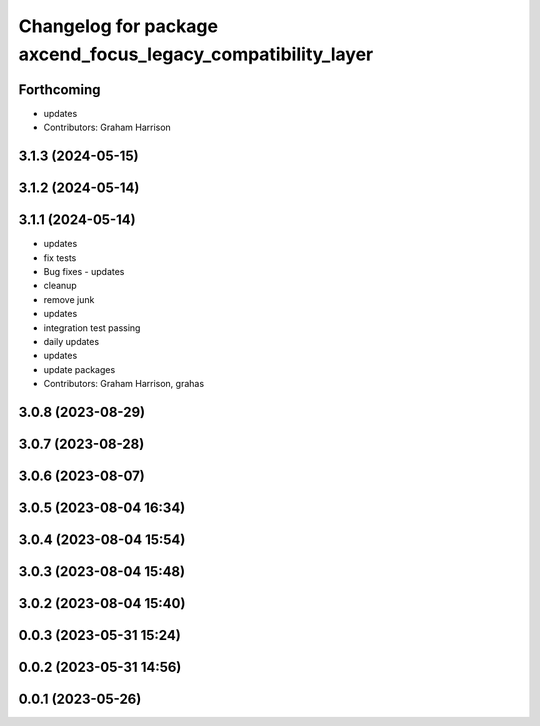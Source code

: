 ^^^^^^^^^^^^^^^^^^^^^^^^^^^^^^^^^^^^^^^^^^^^^^^^^^^^^^^^^^^^^
Changelog for package axcend_focus_legacy_compatibility_layer
^^^^^^^^^^^^^^^^^^^^^^^^^^^^^^^^^^^^^^^^^^^^^^^^^^^^^^^^^^^^^

Forthcoming
-----------
* updates
* Contributors: Graham Harrison

3.1.3 (2024-05-15)
------------------

3.1.2 (2024-05-14)
------------------

3.1.1 (2024-05-14)
------------------
* updates
* fix tests
* Bug fixes - updates
* cleanup
* remove junk
* updates
* integration test passing
* daily updates
* updates
* update packages
* Contributors: Graham Harrison, grahas

3.0.8 (2023-08-29)
------------------

3.0.7 (2023-08-28)
------------------

3.0.6 (2023-08-07)
------------------

3.0.5 (2023-08-04 16:34)
------------------------

3.0.4 (2023-08-04 15:54)
------------------------

3.0.3 (2023-08-04 15:48)
------------------------

3.0.2 (2023-08-04 15:40)
------------------------

0.0.3 (2023-05-31 15:24)
------------------------

0.0.2 (2023-05-31 14:56)
------------------------

0.0.1 (2023-05-26)
------------------
